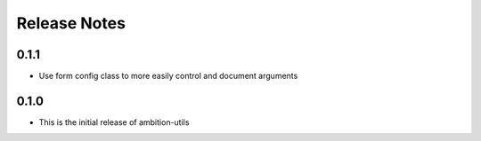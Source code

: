 Release Notes
=============

0.1.1
-----
* Use form config class to more easily control and document arguments

0.1.0
-----
* This is the initial release of ambition-utils
